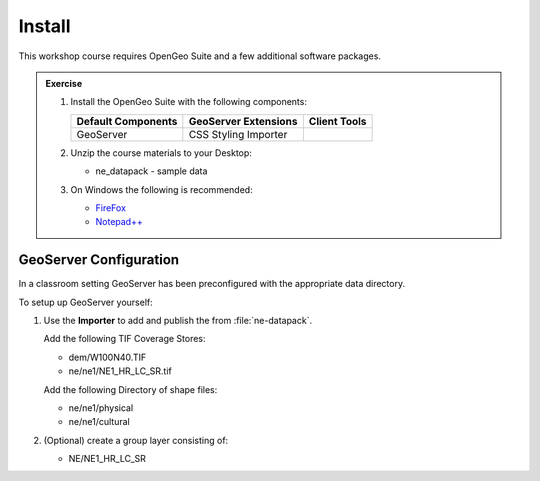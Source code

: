Install
=======

This workshop course requires OpenGeo Suite and a few additional software packages.

.. admonition:: Exercise

   #. Install the OpenGeo Suite with the following components:
   
      ================== ==================== =================
      Default Components GeoServer Extensions Client Tools
      ================== ==================== =================
      GeoServer          CSS Styling          
                         Importer
      ================== ==================== =================
   
      .. image:: img/install_components.png
   
   #. Unzip the course materials to your Desktop:
        
      * ne_datapack - sample data


   #. On Windows the following is recommended:
             
      * `FireFox <http://www.mozilla.org/en-US/firefox/new/>`_
      * `Notepad++ <http://notepad-plus-plus.org>`_

GeoServer Configuration
-----------------------

In a classroom setting GeoServer has been preconfigured with the appropriate data directory.

To setup up GeoServer yourself:

#. Use the **Importer** to add and publish the from :file:`ne-datapack`.
   
   Add the following TIF Coverage Stores:
   
   * dem/W100N40.TIF
   * ne/ne1/NE1_HR_LC_SR.tif
   
   Add the following Directory of shape files:
   
   * ne/ne1/physical
   * ne/ne1/cultural

#. (Optional) create a group layer consisting of:
   
   * NE/NE1_HR_LC_SR
   